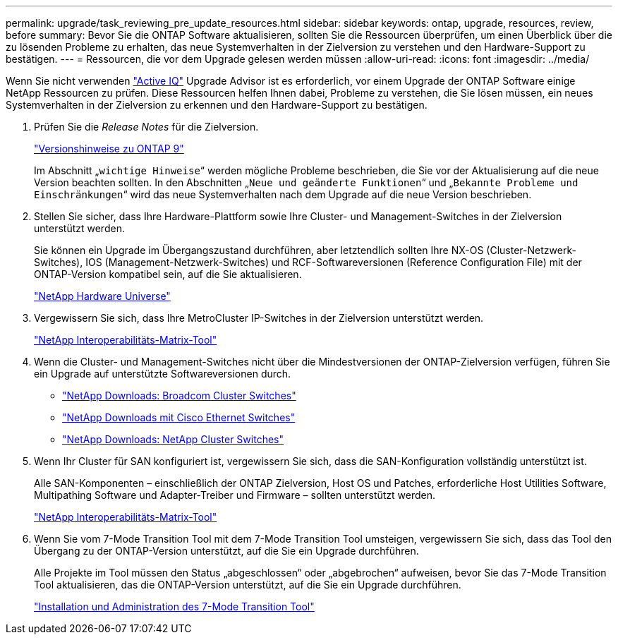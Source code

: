 ---
permalink: upgrade/task_reviewing_pre_update_resources.html 
sidebar: sidebar 
keywords: ontap, upgrade, resources, review, before 
summary: Bevor Sie die ONTAP Software aktualisieren, sollten Sie die Ressourcen überprüfen, um einen Überblick über die zu lösenden Probleme zu erhalten, das neue Systemverhalten in der Zielversion zu verstehen und den Hardware-Support zu bestätigen. 
---
= Ressourcen, die vor dem Upgrade gelesen werden müssen
:allow-uri-read: 
:icons: font
:imagesdir: ../media/


[role="lead"]
Wenn Sie nicht verwenden link:https://aiq.netapp.com/["Active IQ"^] Upgrade Advisor ist es erforderlich, vor einem Upgrade der ONTAP Software einige NetApp Ressourcen zu prüfen. Diese Ressourcen helfen Ihnen dabei, Probleme zu verstehen, die Sie lösen müssen, ein neues Systemverhalten in der Zielversion zu erkennen und den Hardware-Support zu bestätigen.

. Prüfen Sie die _Release Notes_ für die Zielversion.
+
https://library.netapp.com/ecm/ecm_download_file/ECMLP2492508["Versionshinweise zu ONTAP 9"]

+
Im Abschnitt „`wichtige Hinweise`“ werden mögliche Probleme beschrieben, die Sie vor der Aktualisierung auf die neue Version beachten sollten. In den Abschnitten „`Neue und geänderte Funktionen`“ und „`Bekannte Probleme und Einschränkungen`“ wird das neue Systemverhalten nach dem Upgrade auf die neue Version beschrieben.

. Stellen Sie sicher, dass Ihre Hardware-Plattform sowie Ihre Cluster- und Management-Switches in der Zielversion unterstützt werden.
+
Sie können ein Upgrade im Übergangszustand durchführen, aber letztendlich sollten Ihre NX-OS (Cluster-Netzwerk-Switches), IOS (Management-Netzwerk-Switches) und RCF-Softwareversionen (Reference Configuration File) mit der ONTAP-Version kompatibel sein, auf die Sie aktualisieren.

+
https://hwu.netapp.com["NetApp Hardware Universe"^]

. Vergewissern Sie sich, dass Ihre MetroCluster IP-Switches in der Zielversion unterstützt werden.
+
https://mysupport.netapp.com/matrix["NetApp Interoperabilitäts-Matrix-Tool"^]

. Wenn die Cluster- und Management-Switches nicht über die Mindestversionen der ONTAP-Zielversion verfügen, führen Sie ein Upgrade auf unterstützte Softwareversionen durch.
+
** https://mysupport.netapp.com/site/info/broadcom-cluster-switch["NetApp Downloads: Broadcom Cluster Switches"^]
** https://mysupport.netapp.com/site/info/cisco-ethernet-switch["NetApp Downloads mit Cisco Ethernet Switches"^]
** https://mysupport.netapp.com/site/info/netapp-cluster-switch["NetApp Downloads: NetApp Cluster Switches"^]


. Wenn Ihr Cluster für SAN konfiguriert ist, vergewissern Sie sich, dass die SAN-Konfiguration vollständig unterstützt ist.
+
Alle SAN-Komponenten – einschließlich der ONTAP Zielversion, Host OS und Patches, erforderliche Host Utilities Software, Multipathing Software und Adapter-Treiber und Firmware – sollten unterstützt werden.

+
https://mysupport.netapp.com/matrix["NetApp Interoperabilitäts-Matrix-Tool"^]

. Wenn Sie vom 7-Mode Transition Tool mit dem 7-Mode Transition Tool umsteigen, vergewissern Sie sich, dass das Tool den Übergang zu der ONTAP-Version unterstützt, auf die Sie ein Upgrade durchführen.
+
Alle Projekte im Tool müssen den Status „abgeschlossen“ oder „abgebrochen“ aufweisen, bevor Sie das 7-Mode Transition Tool aktualisieren, das die ONTAP-Version unterstützt, auf die Sie ein Upgrade durchführen.

+
link:https://docs.netapp.com/us-en/ontap-7mode-transition/install-admin/index.html["Installation und Administration des 7-Mode Transition Tool"]



